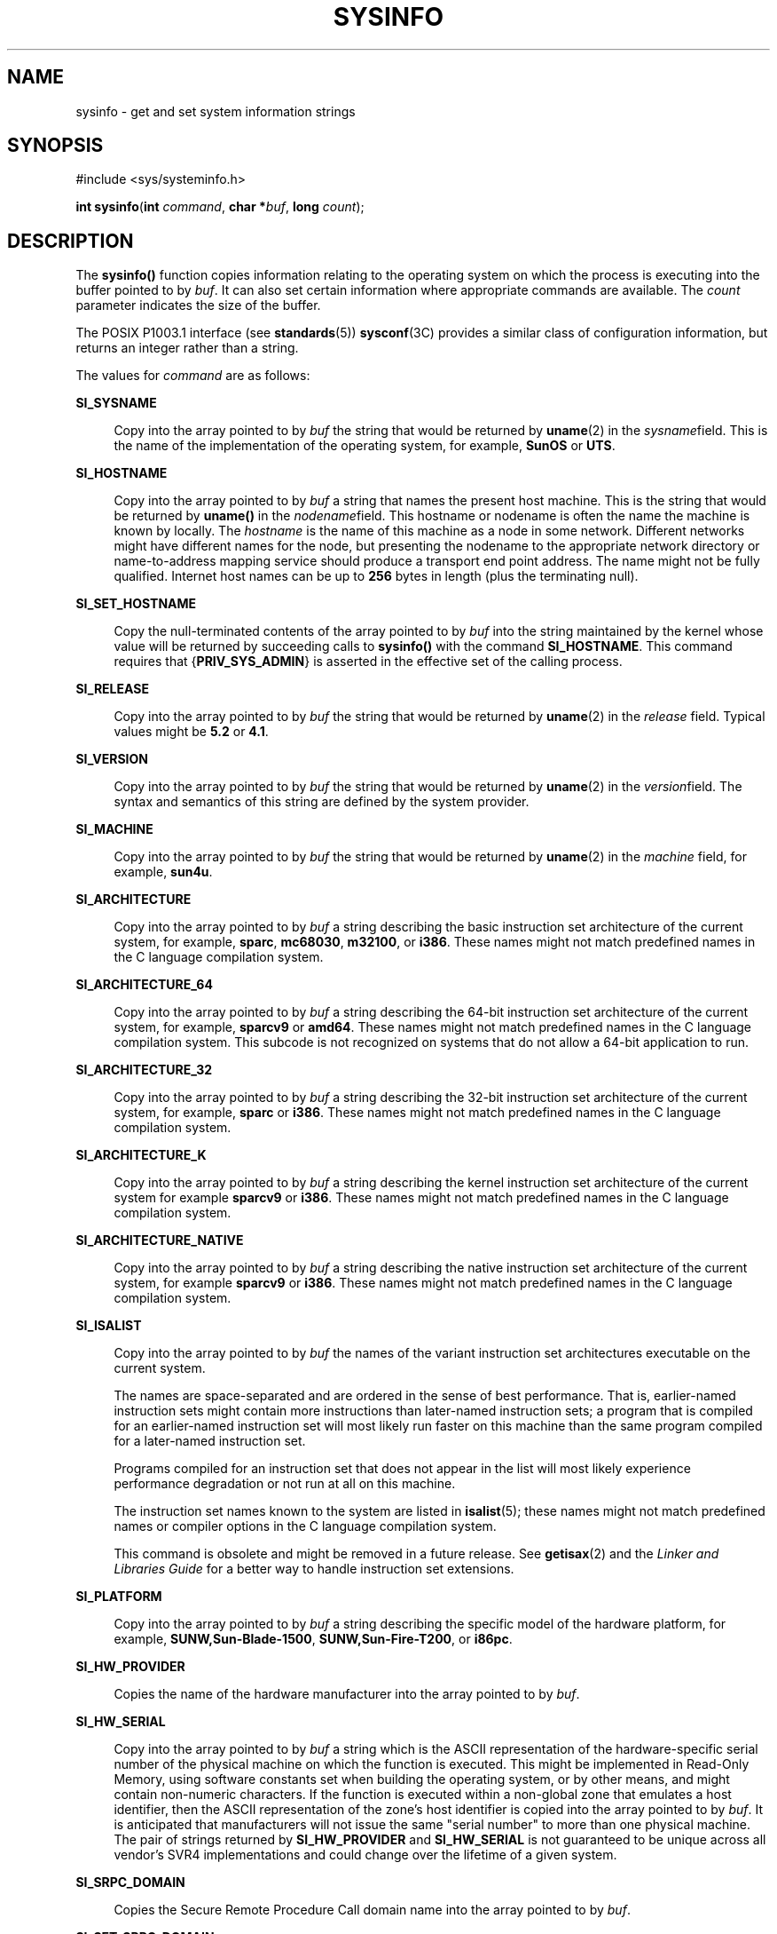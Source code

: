 '\" te
.\" Copyright (c) 2009, Sun Microsystems, Inc. All Rights Reserved.
.\" Copyright 1989 AT&T
.\" The contents of this file are subject to the terms of the Common Development and Distribution License (the "License").  You may not use this file except in compliance with the License.
.\" You can obtain a copy of the license at usr/src/OPENSOLARIS.LICENSE or http://www.opensolaris.org/os/licensing.  See the License for the specific language governing permissions and limitations under the License.
.\" When distributing Covered Code, include this CDDL HEADER in each file and include the License file at usr/src/OPENSOLARIS.LICENSE.  If applicable, add the following below this CDDL HEADER, with the fields enclosed by brackets "[]" replaced with your own identifying information: Portions Copyright [yyyy] [name of copyright owner]
.TH SYSINFO 2 "Jan 29, 2009"
.SH NAME
sysinfo \- get and set system information strings
.SH SYNOPSIS
.LP
.nf
#include <sys/systeminfo.h>

\fBint\fR \fBsysinfo\fR(\fBint\fR \fIcommand\fR, \fBchar *\fR\fIbuf\fR, \fBlong\fR \fIcount\fR);
.fi

.SH DESCRIPTION
.sp
.LP
The \fBsysinfo()\fR function copies information relating to the operating
system on which the process is executing into the buffer pointed to by
\fIbuf\fR. It can also set certain information where appropriate commands are
available. The \fIcount\fR parameter indicates the size of the buffer.
.sp
.LP
The POSIX P1003.1 interface (see \fBstandards\fR(5)) \fBsysconf\fR(3C) provides
a similar class of configuration information, but returns an integer rather
than a string.
.sp
.LP
The values for \fIcommand\fR are as follows:
.sp
.ne 2
.na
\fB\fBSI_SYSNAME\fR\fR
.ad
.sp .6
.RS 4n
Copy into the array pointed to by \fIbuf\fR the string that would be returned
by \fBuname\fR(2) in the \fIsysname\fRfield. This is the name of the
implementation of the operating system, for example, \fBSunOS\fR or \fBUTS\fR.
.RE

.sp
.ne 2
.na
\fB\fBSI_HOSTNAME\fR\fR
.ad
.sp .6
.RS 4n
Copy into the array pointed to by \fIbuf\fR a string that names the present
host machine. This is the string that would be returned by \fBuname()\fR in the
\fInodename\fRfield. This hostname or nodename is often the name the machine is
known by locally. The \fIhostname\fR is the name of this machine as a node in
some network. Different networks might have different names for the node, but
presenting the nodename to the appropriate network directory or name-to-address
mapping service should produce a transport end point address. The name might
not be fully qualified. Internet host names can be up to \fB256\fR bytes in
length (plus the terminating null).
.RE

.sp
.ne 2
.na
\fB\fBSI_SET_HOSTNAME\fR\fR
.ad
.sp .6
.RS 4n
Copy the null-terminated contents of the array pointed to by \fIbuf\fR into the
string maintained by the kernel whose value will be returned by succeeding
calls to \fBsysinfo()\fR with the command \fBSI_HOSTNAME\fR. This command
requires that {\fBPRIV_SYS_ADMIN\fR} is asserted in the effective set of the
calling process.
.RE

.sp
.ne 2
.na
\fB\fBSI_RELEASE\fR\fR
.ad
.sp .6
.RS 4n
Copy into the array pointed to by \fIbuf\fR the string that would be returned
by \fBuname\fR(2) in the \fIrelease\fR field. Typical values might be \fB5.2\fR
or \fB4.1\fR.
.RE

.sp
.ne 2
.na
\fB\fBSI_VERSION\fR\fR
.ad
.sp .6
.RS 4n
Copy into the array pointed to by \fIbuf\fR the string that would be returned
by \fBuname\fR(2) in the \fIversion\fRfield. The syntax and semantics of this
string are defined by the system provider.
.RE

.sp
.ne 2
.na
\fB\fBSI_MACHINE\fR\fR
.ad
.sp .6
.RS 4n
Copy into the array pointed to by \fIbuf\fR the string that would be returned
by \fBuname\fR(2) in the \fImachine\fR field, for example, \fBsun4u\fR.
.RE

.sp
.ne 2
.na
\fB\fBSI_ARCHITECTURE\fR\fR
.ad
.sp .6
.RS 4n
Copy into the array pointed to by \fIbuf\fR a string describing the basic
instruction set architecture of the current system, for example, \fBsparc\fR,
\fBmc68030\fR, \fBm32100\fR, or \fBi386\fR. These names might not match
predefined names in the C language compilation system.
.RE

.sp
.ne 2
.na
\fB\fBSI_ARCHITECTURE_64\fR\fR
.ad
.sp .6
.RS 4n
Copy into the array pointed to by \fIbuf\fR a string describing the 64-bit
instruction set architecture of the current system, for example, \fBsparcv9\fR
or \fBamd64\fR.  These names might not match predefined names in the C language
compilation system.  This subcode is not recognized on systems that do not
allow a 64-bit application to run.
.RE

.sp
.ne 2
.na
\fB\fBSI_ARCHITECTURE_32\fR\fR
.ad
.sp .6
.RS 4n
Copy into the array pointed to by \fIbuf\fR a string describing the 32-bit
instruction set architecture of the current system, for example, \fBsparc\fR or
\fBi386\fR.  These names might not match predefined names in the C language
compilation system.
.RE

.sp
.ne 2
.na
\fB\fBSI_ARCHITECTURE_K\fR\fR
.ad
.sp .6
.RS 4n
Copy into the array pointed to by \fIbuf\fR a string describing the kernel
instruction set architecture of the current system for example \fBsparcv9\fR or
\fBi386\fR.  These names might not match predefined names in the C language
compilation system.
.RE

.sp
.ne 2
.na
\fB\fBSI_ARCHITECTURE_NATIVE\fR\fR
.ad
.sp .6
.RS 4n
Copy into the array pointed to by \fIbuf\fR a string describing the native
instruction set architecture of the current system, for example \fBsparcv9\fR
or \fBi386\fR.  These names might not match predefined names in the C language
compilation system.
.RE

.sp
.ne 2
.na
\fB\fBSI_ISALIST\fR\fR
.ad
.sp .6
.RS 4n
Copy into the array pointed to by \fIbuf\fR the names of the variant
instruction set architectures executable on the current system.
.sp
The names are space-separated and are ordered in the sense of best performance.
That is, earlier-named instruction sets might contain more instructions than
later-named instruction sets; a program that is compiled for an earlier-named
instruction set will most likely run faster on this machine than the same
program compiled for a later-named instruction set.
.sp
Programs compiled for an instruction set that does not appear in the list will
most likely experience performance degradation or not run at all on this
machine.
.sp
The instruction set names known to the system are listed in \fBisalist\fR(5);
these names might not match predefined names or compiler options in the C
language compilation system.
.sp
This command is obsolete and might be removed in a future release. See
\fBgetisax\fR(2) and the \fILinker and Libraries Guide\fR for a better way to
handle instruction set extensions.
.RE

.sp
.ne 2
.na
\fB\fBSI_PLATFORM\fR\fR
.ad
.sp .6
.RS 4n
Copy into the array pointed to by \fIbuf\fR a string describing the specific
model of the hardware platform, for example, \fBSUNW,Sun-Blade-1500\fR,
\fBSUNW,Sun-Fire-T200\fR, or \fBi86pc\fR.
.RE

.sp
.ne 2
.na
\fB\fBSI_HW_PROVIDER\fR\fR
.ad
.sp .6
.RS 4n
Copies the name of the hardware manufacturer into the array pointed to by
\fIbuf\fR.
.RE

.sp
.ne 2
.na
\fB\fBSI_HW_SERIAL\fR\fR
.ad
.sp .6
.RS 4n
Copy into the array pointed to by \fIbuf\fR a string which is the ASCII
representation of the hardware-specific serial number of the physical machine
on which the function is executed. This might be implemented in Read-Only
Memory, using software constants set when building the operating system, or by
other means, and might contain non-numeric characters. If the function is
executed within a non-global zone that emulates a host identifier, then the
ASCII representation of the zone's host identifier is copied into the array
pointed to by \fIbuf\fR. It is anticipated that manufacturers will not issue
the same "serial number" to more than one physical machine. The pair of strings
returned by \fBSI_HW_PROVIDER\fR and \fBSI_HW_SERIAL\fR is not guaranteed to be
unique across all vendor's SVR4 implementations and could change over the
lifetime of a given system.
.RE

.sp
.ne 2
.na
\fB\fBSI_SRPC_DOMAIN\fR\fR
.ad
.sp .6
.RS 4n
Copies the Secure Remote Procedure Call domain name into the array pointed to
by \fIbuf\fR.
.RE

.sp
.ne 2
.na
\fB\fBSI_SET_SRPC_DOMAIN\fR\fR
.ad
.sp .6
.RS 4n
Set the string to be returned by \fBsysinfo()\fR with the \fBSI_SRPC_DOMAIN\fR
command to the value contained in the array pointed to by \fIbuf\fR. This
command requires that {\fBPRIV_SYS_ADMIN\fR} is asserted in the effective set
of the calling process.
.RE

.sp
.ne 2
.na
\fB\fBSI_DHCP_CACHE\fR\fR
.ad
.sp .6
.RS 4n
Copy into the array pointed to by \fIbuf\fR an ASCII string consisting of the
ASCII hexidecimal encoding of the name of the interface configured by
\fBboot\fR(1M) followed by the DHCPACK reply from the server. This command is
intended for use only by the \fBdhcpagent\fR(1M) DHCP client daemon for the
purpose of adopting the DHCP maintenance of the interface configured by
\fBboot\fR.
.RE

.SH RETURN VALUES
.sp
.LP
Upon successful completion, the value returned indicates the buffer size in
bytes required to hold the complete value and the terminating null character.
If this value is no greater than the value passed in \fIcount\fR, the entire
string was copied. If this value is greater than \fIcount\fR, the string copied
into \fIbuf\fR has been truncated to  \fIcount\fR\(mi1 bytes plus a terminating
null character.
.sp
.LP
Otherwise, \(mi1 is returned and \fBerrno\fR is set to indicate the error.
.SH ERRORS
.sp
.LP
The \fBsysinfo()\fR function will fail if:
.sp
.ne 2
.na
\fB\fBEFAULT\fR\fR
.ad
.RS 10n
The \fIbuf\fR argument does not point to a valid address.
.RE

.sp
.ne 2
.na
\fB\fBEINVAL\fR\fR
.ad
.RS 10n
The \fIcount\fR argument for a non-SET command is less than 0 or the data for a
SET command exceeds the limits established by the implementation.
.RE

.sp
.ne 2
.na
\fB\fBEPERM\fR\fR
.ad
.RS 10n
The {\fBPRIV_SYS_ADMIN\fR} was not asserted in the effective set of the calling
process.
.RE

.SH USAGE
.sp
.LP
In many cases there is no corresponding programming interface to set these
values; such strings are typically settable only by the system administrator
modifying entries in the \fB/etc/system\fR directory or the code provided by
the particular OEM reading a serial number or code out of read-only memory, or
hard-coded in the version of the operating system.
.sp
.LP
A good estimation for \fIcount\fR is 257, which is likely to cover all strings
returned by this interface in typical installations.
.SH SEE ALSO
.sp
.LP
\fBboot\fR(1M), \fBdhcpagent\fR(1M), \fBgetisax\fR(2), \fBuname\fR(2),
\fBgethostid\fR(3C), \fBgethostname\fR(3C), \fBsysconf\fR(3C),
\fBisalist\fR(5), \fBprivileges\fR(5), \fBstandards\fR(5), \fBzones\fR(5)
.sp
.LP
\fILinker and Libraries Guide\fR
